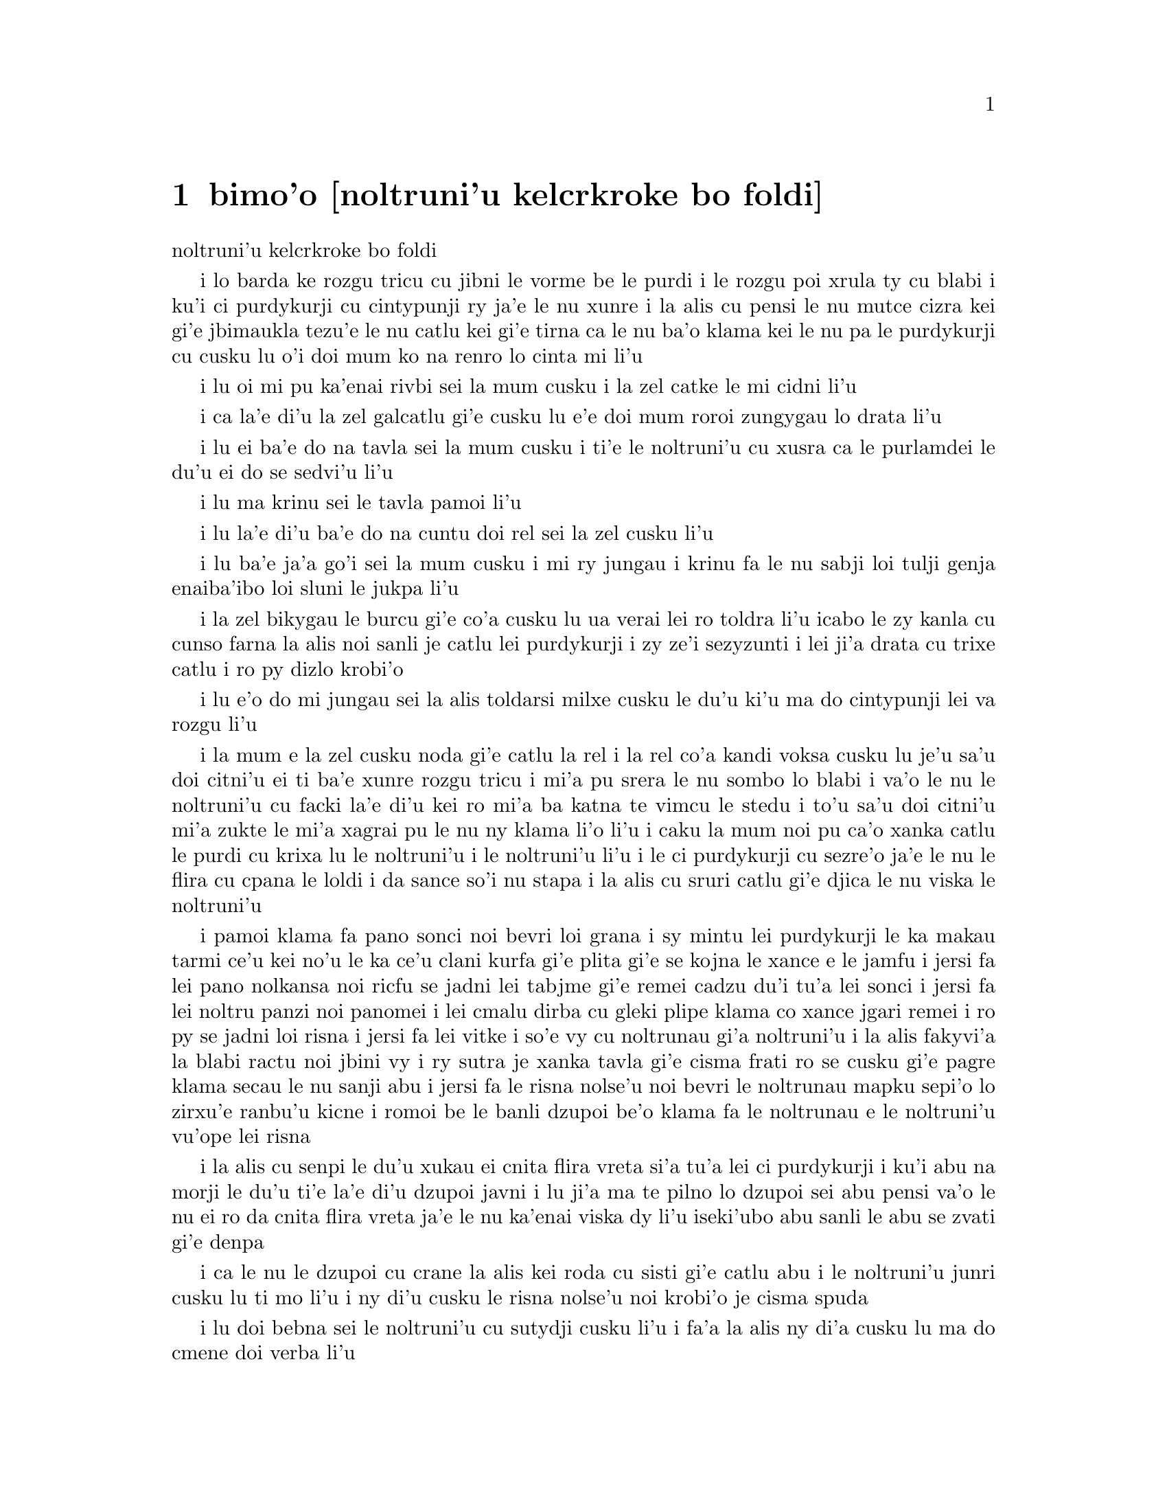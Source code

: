 @node    bimo'o, somo'o, zemo'o, Top
@chapter bimo'o [noltruni'u kelcrkroke bo foldi]


@c                              CHAPTER VIII

@c                       The Queen's Croquet-Ground

                       noltruni'u kelcrkroke bo foldi                      


@c      A large rose-tree stood near the entrance of the garden:  the
@c    roses growing on it were white, but there were three gardeners at
@c    it, busily painting them red.  Alice thought this a very curious
@c    thing, and she went nearer to watch them, and just as she came up
@c    to them she heard one of them say, `Look out now, Five!  Don't go
@c    splashing paint over me like that!'

i lo barda ke rozgu tricu cu jibni le vorme be le purdi i le rozgu poi
xrula ty cu blabi i ku'i ci purdykurji cu cintypunji ry ja'e le nu xunre
i la alis cu pensi le nu mutce cizra kei gi'e jbimaukla tezu'e le nu
catlu kei gi'e tirna ca le nu ba'o klama kei le nu pa le purdykurji cu
cusku lu o'i doi mum ko na renro lo cinta mi li'u

@c      `I couldn't help it,' said Five, in a sulky tone; `Seven jogged
@c    my elbow.'

i lu oi mi pu ka'enai rivbi sei la mum cusku i la zel catke le mi cidni 
li'u

@c      On which Seven looked up and said, `That's right, Five!  Always
@c    lay the blame on others!'

i ca la'e di'u la zel galcatlu gi'e cusku lu e'e doi mum roroi zungygau
lo drata li'u

@c      `YOU'D better not talk!' said Five.  `I heard the Queen say only
@c    yesterday you deserved to be beheaded!'

i lu ei ba'e do na tavla sei la mum cusku i ti'e le noltruni'u cu xusra
ca le purlamdei le du'u ei do se sedvi'u li'u 

@c      `What for?' said the one who had spoken first.

i lu ma krinu sei le tavla pamoi li'u 

@c      `That's none of YOUR business, Two!' said Seven.

i lu la'e di'u ba'e do na cuntu doi rel sei la zel cusku li'u

@c      `Yes, it IS his business!' said Five, `and I'll tell him--it
@c    was for bringing the cook tulip-roots instead of onions.'

i lu ba'e ja'a go'i sei la mum cusku i mi ry jungau i krinu fa le nu
sabji loi tulji genja enaiba'ibo loi sluni le jukpa li'u  

@c      Seven flung down his brush, and had just begun `Well, of all
@c    the unjust things--' when his eye chanced to fall upon Alice, as
@c    she stood watching them, and he checked himself suddenly:  the
@c    others looked round also, and all of them bowed low.

i la zel bikygau le burcu gi'e co'a cusku lu ua verai lei ro toldra 
li'u icabo le zy kanla cu cunso farna la alis noi sanli je catlu
lei purdykurji i zy ze'i sezyzunti i lei ji'a drata cu trixe catlu
i ro py dizlo krobi'o

@c      `Would you tell me,' said Alice, a little timidly, `why you are
@c    painting those roses?'

i lu e'o do mi jungau sei la alis toldarsi milxe cusku le du'u ki'u ma 
do cintypunji lei va rozgu li'u

@c      Five and Seven said nothing, but looked at Two.  Two began in a
@c    low voice, `Why the fact is, you see, Miss, this here ought to
@c    have been a RED rose-tree, and we put a white one in by mistake;
@c    and if the Queen was to find it out, we should all have our heads
@c    cut off, you know.  So you see, Miss, we're doing our best, afore
@c    she comes, to--'  At this moment Five, who had been anxiously
@c    looking across the garden, called out `The Queen!  The Queen!'
@c    and the three gardeners instantly threw themselves flat upon
@c    their faces.  There was a sound of many footsteps, and Alice
@c    looked round, eager to see the Queen.

i la mum e la zel cusku noda gi'e catlu la rel i la rel co'a kandi 
voksa cusku lu je'u sa'u doi citni'u ei ti ba'e xunre rozgu tricu i 
mi'a pu srera le nu sombo lo blabi i va'o le nu le noltruni'u cu
facki la'e di'u kei ro mi'a ba katna te vimcu le stedu i to'u sa'u 
doi citni'u mi'a zukte le mi'a xagrai pu le nu ny klama li'o li'u i 
caku la mum noi pu ca'o xanka catlu le purdi cu krixa lu le noltruni'u 
i le noltruni'u li'u i le ci purdykurji cu sezre'o ja'e le nu le flira 
cu cpana le loldi i da sance so'i nu stapa i la alis cu sruri catlu
gi'e djica le nu viska le noltruni'u

@c      First came ten soldiers carrying clubs; these were all shaped
@c    like the three gardeners, oblong and flat, with their hands and
@c    feet at the corners:  next the ten courtiers; these were
@c    ornamented all over with diamonds, and walked two and two, as the
@c    soldiers did.  After these came the royal children; there were
@c    ten of them, and the little dears came jumping merrily along hand
@c    in hand, in couples:  they were all ornamented with hearts.  Next
@c    came the guests, mostly Kings and Queens, and among them Alice
@c    recognised the White Rabbit:  it was talking in a hurried nervous
@c    manner, smiling at everything that was said, and went by without
@c    noticing her.  Then followed the Knave of Hearts, carrying the
@c    King's crown on a crimson velvet cushion; and, last of all this
@c    grand procession, came THE KING AND QUEEN OF HEARTS.

i pamoi klama fa pano sonci noi bevri loi grana i sy mintu lei purdykurji
le ka makau tarmi ce'u kei no'u le ka ce'u clani kurfa gi'e plita gi'e se 
kojna le xance e le jamfu i jersi fa lei pano nolkansa noi ricfu se jadni 
lei tabjme gi'e remei cadzu du'i tu'a lei sonci i jersi fa lei noltru 
panzi noi panomei i lei cmalu dirba cu gleki plipe klama co xance jgari 
remei i ro py se jadni loi risna i jersi fa lei vitke i so'e vy cu 
noltrunau gi'a noltruni'u i la alis fakyvi'a la blabi ractu noi jbini vy
i ry sutra je xanka tavla gi'e cisma frati ro se cusku gi'e pagre klama
secau le nu sanji abu i jersi fa le risna nolse'u noi bevri le noltrunau
mapku sepi'o lo zirxu'e ranbu'u kicne i romoi be le banli dzupoi be'o 
klama fa le noltrunau e le noltruni'u vu'ope lei risna

@c      Alice was rather doubtful whether she ought not to lie down on
@c    her face like the three gardeners, but she could not remember
@c    ever having heard of such a rule at processions; `and besides,
@c    what would be the use of a procession,' thought she, `if people
@c    had all to lie down upon their faces, so that they couldn't see it?'
@c    So she stood still where she was, and waited.

i la alis cu senpi le du'u xukau ei cnita flira vreta si'a tu'a lei ci
purdykurji i ku'i abu na morji le du'u ti'e la'e di'u dzupoi javni i lu
ji'a ma te pilno lo dzupoi sei abu pensi va'o le nu ei ro da cnita flira 
vreta ja'e le nu ka'enai viska dy li'u iseki'ubo abu sanli le abu se zvati
gi'e denpa 

@c      When the procession came opposite to Alice, they all stopped
@c    and looked at her, and the Queen said severely `Who is this?'
@c    She said it to the Knave of Hearts, who only bowed and smiled in reply.

i ca le nu le dzupoi cu crane la alis kei roda cu sisti gi'e catlu abu i le
noltruni'u junri cusku lu ti mo li'u i ny di'u cusku le risna nolse'u noi
krobi'o je cisma spuda        

@c      `Idiot!' said the Queen, tossing her head impatiently; and,
@c    turning to Alice, she went on, `What's your name, child?'

i lu doi bebna sei le noltruni'u cu sutydji cusku li'u i fa'a la alis
ny di'a cusku lu ma do cmene doi verba li'u

@c      `My name is Alice, so please your Majesty,' said Alice very
@c    politely; but she added, to herself, `Why, they're only a pack of
@c    cards, after all.  I needn't be afraid of them!'

i lu zo alis mi cmene doi banli nobli sei la alis clite mutce cusku li'u 
i ku'i abu jmina sezysku lu ua ta karda ga'i romei i einai mi terpa li'u 

@c      `And who are THESE?' said the Queen, pointing to the three
@c    gardeners who were lying round the rosetree; for, you see, as
@c    they were lying on their faces, and the pattern on their backs
@c    was the same as the rest of the pack, she could not tell whether
@c    they were gardeners, or soldiers, or courtiers, or three of her
@c    own children.

i lu ba'e ti mo sei le noltruni'u cu farja'o be lei ci purdykurji noi
vreta ru'u le rozgu tricu be'o cusku li'u i ca le nu py cnita flira vreta
kei ki'u le nu le morna be le trixe cu mintu le me ro drata moi kei
ny ka'enai djuno le du'u py purdykurji gi'ikau sonci gi'ikau nolkansa
gi'ikau me le ny panzi cimei 

@c      `How should I know?' said Alice, surprised at her own courage.
@c    `It's no business of MINE.'

i lu a'unai sei la alis noi se spaji le nu abu darsi cu cusku i na
cuntu ba'e mi li'u

@c      The Queen turned crimson with fury, and, after glaring at her
@c    for a moment like a wild beast, screamed `Off with her head!
@c    Off--'

i le noltruni'u cu binxo lo xunzi'u seri'a le nu fengu i ba le nu catlu
abu zi lo mokca tai tu'a lo cilce danlu kei ny krixa lu ko le stedu ta
vimcu i ko li'o li'u

@c      `Nonsense!' said Alice, very loudly and decidedly, and the
@c    Queen was silent.

i lu tolracli sei la alis cladu je birti cusku li'u i le noltruni'u
cu smaji

@c      The King laid his hand upon her arm, and timidly said
@c    `Consider, my dear:  she is only a child!'

i le noltrunau cu punji le xance le birxa be le noltruni'u gi'e toldarsi
cusku lu ko pensi doi dirba le nu abu verba li'u

@c      The Queen turned angrily away from him, and said to the Knave
@c    `Turn them over!'

i le noltruni'u cu tolfargau le noltrunau gi'e cusku lu ko ta fa'ergau li'u
le nolse'u

@c      The Knave did so, very carefully, with one foot.

i le nolse'u cu kurji mutce co'e sepi'o lo jamfu

@c      `Get up!' said the Queen, in a shrill, loud voice, and the
@c    three gardeners instantly jumped up, and began bowing to the
@c    King, the Queen, the royal children, and everybody else.

i lu ko sanli sei le noltruni'u sepi'o lo cpina je cladu voksa cu 
cusku li'u i le ci purdykurji ze'i sa'irbi'o gi'e co'a korcu rinsa
le noltrunau e le noltruni'u e le noltru panzi e ro drata

@c      `Leave off that!' screamed the Queen.  `You make me giddy.'
@c    And then, turning to the rose-tree, she went on, `What HAVE you
@c    been doing here?'

i lu ko ta sisti sei le noltruni'u cu krixa i do mi tolylaxygau li'u
i fa'a le rozgu tricu ny di'a cusku lu do ma ca'o vi zukte li'u

@c      `May it please your Majesty,' said Two, in a very humble tone,
@c    going down on one knee as he spoke, `we were trying--'

i lu doi banli nobli sei la rel ca le nu cpanygau lo cidni le foldi 
cu cumla mutce tonga cusku i mi'a troci li'o li'u

@c      `I see!' said the Queen, who had meanwhile been examining the
@c    roses.  `Off with their heads!' and the procession moved on,
@c    three of the soldiers remaining behind to execute the unfortunate
@c    gardeners, who ran to Alice for protection.

i lu je'e li'a sei le noltruni'u noi pu ca'o lanli lei rozgu cu cusku
i ko le stedu ta vimcu li'u i le dzupoi cu di'a muvdu i ci le sonci cu
stali mu'i le nu selmidycatra lei malselfu'a purdykurji noi bajra fa'a 
la alis mu'i le nu se marbi

@c      `You shan't be beheaded!' said Alice, and she put them into a
@c    large flower-pot that stood near.  The three soldiers wandered
@c    about for a minute or two, looking for them, and then quietly
@c    marched off after the others.

i lu do le stedu na ba te vimcu sei la alis cusku li'u i abu punji py
lo barda ke xrula patxu noi vi zvati i le ci sonci cu sruri klama je
sisku ze'a lo mentu be li paji'ire gi'ebabo smaci jersi lei drata

@c      `Are their heads off?' shouted the Queen.

i lu xu le stedu ba'o se vimcu sei le noltruni'u cu krixa li'u

@c      `Their heads are gone, if it please your Majesty!' the soldiers
@c    shouted in reply.

i lu le stedu pu canci doi banli nobli sei lei sonci cu spuda krixa li'u

@c      `That's right!' shouted the Queen.  `Can you play croquet?'

i lu drani sei le noltruni'u cu krixa i xu do ka'e kelcrkroke li'u

@c      The soldiers were silent, and looked at Alice, as the question
@c    was evidently meant for her.

i lei sonci cu smaji gi'e catlu la alis seki'u le nu li'a di'u preti 
fo abu  

@c      `Yes!' shouted Alice.

i lu go'i sei la alis krixa li'u

@c      `Come on, then!' roared the Queen, and Alice joined the
@c    procession, wondering very much what would happen next.

i lu e'e ja'o sei le noltruni'u cu camki'a li'u i la alis jorne
le dzupoi gi'e kucli le du'u makau ba fasnu

@c      `It's--it's a very fine day!' said a timid voice at her side.
@c    She was walking by the White Rabbit, who was peeping anxiously
@c    into her face.

i lu y melbi i y melbi djedi sei lo mutce toldarsi se voksa re'o abu
cusku li'u i abu cadzu re'o la blabi ractu noi ze'i catlu le abu flira

@c      `Very,' said Alice:  `--where's the Duchess?'

i lu mutce sei la alis cusku i la noltroni'u ma zvati li'u 

@c      `Hush!  Hush!' said the Rabbit in a low, hurried tone.  He
@c    looked anxiously over his shoulder as he spoke, and then raised
@c    himself upon tiptoe, put his mouth close to her ear, and
@c    whispered `She's under sentence of execution.'

i lu o'i o'i sei la ractu cu tolcladu je sutra tonga cusku li'u i ry 
xanka catlu ga'u le janco ca le nu tavla kei gi'e sezgalgau co cpana
lei jmadegji gi'e jbigau le moklu le abu kerlo gi'e tolylausku lu ri 
ba se selmidycatra li'u

@c      `What for?' said Alice.

i lu ma krinu sei la alis cusku li'u

@c      `Did you say "What a pity!"?' the Rabbit asked.

i lu xu do pu cusku lu mi kecti li'u sei la ractu cu retsku li'u

@c      `No, I didn't,' said Alice:  `I don't think it's at all a pity.
@c    I said "What for?"'

i lu na go'i sei la alis cusku i mi nasai kecti i mi pu cusku lu ma
krinu li'u li'u

@c      `She boxed the Queen's ears--' the Rabbit began.  Alice gave a
@c    little scream of laughter.  `Oh, hush!' the Rabbit whispered in a
@c    frightened tone.  `The Queen will hear you!  You see, she came
@c    rather late, and the Queen said--'

i lu ra darxi lei kerlo be le noltruni'u sei la ractu co'a cusku li'u
i la alis cmila krixa i lu o'i sei la ractu cu terpa tonga tolylausku
i le noltruni'u do ba tirna i no'i ra lerci klama i le noltruni'u cu
cusku li'o li'u

@c      `Get to your places!' shouted the Queen in a voice of thunder,
@c    and people began running about in all directions, tumbling up
@c    against each other; however, they got settled down in a minute or
@c    two, and the game began.  Alice thought she had never seen such a
@c    curious croquet-ground in her life; it was all ridges and
@c    furrows; the balls were live hedgehogs, the mallets live
@c    flamingoes, and the soldiers had to double themselves up and to
@c    stand on their hands and feet, to make the arches.

i lu ko zvati le medomoi sei le noltruni'u cu lidvru voksa cusku li'u
i lei prenu co'a bajra fa'a roda gi'e jalsi'u i ku'i ba bredi zi lo mentu 
be li paji'ire i le nu kelci cu cfari i la alis jinvi le du'u noroi le
nu jmive pu viska lo ta'i kelcrkroke foldi i cpana joi skuro i le 
bolci cu jmive cpinymabru i le mruli cu jmive fagycpi i le sonci cu
krosa'ibi'o fi lei xance ku joi lei jamfu ja'e le nu bargu

@c      The chief difficulty Alice found at first was in managing her
@c    flamingo:  she succeeded in getting its body tucked away,
@c    comfortably enough, under her arm, with its legs hanging down,
@c    but generally, just as she had got its neck nicely straightened
@c    out, and was going to give the hedgehog a blow with its head, it
@c    WOULD twist itself round and look up in her face, with such a
@c    puzzled expression that she could not help bursting out laughing:
@c    and when she had got its head down, and was going to begin again,
@c    it was very provoking to find that the hedgehog had unrolled
@c    itself, and was in the act of crawling away:  besides all this,
@c    there was generally a ridge or furrow in the way wherever she
@c    wanted to send the hedgehog to, and, as the doubled-up soldiers
@c    were always getting up and walking off to other parts of the
@c    ground, Alice soon came to the conclusion that it was a very
@c    difficult game indeed.

i le ralju be lei nandu be la alis ca le cfari cu nu jitro le fagycpi 
i abu snada le nu kufra banzu punji le fy xadni noi le tuple cu dandu
ge'u le cnita be le abu birka i ku'i ta'e ca le nu ge le cnebo mo'u 
sirji gi abu bredi le nu darxi le cpinymabru le fy stedu kei fy 
sezytongau gi'e catlu fa'a le abu flira gi'e se cfipu frumu ja'e le
nu abu ka'enai rivbi le nu spoja cmila i ca le nu abu ba'o punji le 
fy stedu le dizlo gi'e pu'o za'ure'u co'a co'e kei xajmi mutce fa le
nu facki le du'u le cpinymabru pu nalbolbi'o gi'e ca'o klama lo darno
i ji'a ta'eku lo cmana a lo skuro cu zunti ca le nu abu djica le nu
benji le cpinymabru i ki'u le nu le korcu sonci roroi sa'irgau gi'e
dzukla lo drata pagbu be le foldi kei la alis jivbi'o le du'u le
nunkei ja'a mutce le ka nandu  
 
@c      The players all played at once without waiting for turns,
@c    quarrelling all the while, and fighting for the hedgehogs; and in
@c    a very short time the Queen was in a furious passion, and went
@c    stamping about, and shouting `Off with his head!' or `Off with
@c    her head!' about once in a minute.

i ro le kelci cu mintu temci kelci gi'e na denpa le me ky moi gi'e
ru'i toltugni gi'e damba fi lei cpinymabru i baziku le noltruni'u
cu fengu cinmo gi'e ca'o marxa cadzu gi'e krixa lu ko le stedu ta
vimcu li'u a lu ko le stedu tu vimcu li'u ji'iparoi ro mentu

@c      Alice began to feel very uneasy:  to be sure, she had not as
@c    yet had any dispute with the Queen, but she knew that it might
@c    happen any minute, `and then,' thought she, `what would become of
@c    me?  They're dreadfully fond of beheading people here; the great
@c    wonder is, that there's any one left alive!'

la alis co'a cinmo le ka tolkufra i i'a abu za'o na damba le noltruni'u
gi'e ku'i djuno le du'u ka'e bazi fasnu i lu va'o la'e di'usei abu pensi
mi mo i vi nelci le nu vimcu le stedu le prenu i manci mutce fa le nu
da stali le ka jmive li'u

@c      She was looking about for some way of escape, and wondering
@c    whether she could get away without being seen, when she noticed a
@c    curious appearance in the air:  it puzzled her very much at
@c    first, but, after watching it a minute or two, she made it out to
@c    be a grin, and she said to herself `It's the Cheshire Cat:  now I
@c    shall have somebody to talk to.'

i abu sisku lo tadji be le nu zi'erbi'o kei gi'e pensi le du'u xukau abu
ka'e cliva secau le nu se viska kei kei gi'e co'a sanji lo cizra 
tolcanci ne le vacri i ra cfipu abu ca le cfari i ku'i ba le nu catlu
ra ze'a lo mentu be li paji'ire kei abu facki le du'u ra nu cisma kei
gi'e sezysku lu ua la tcecrmlatu i caku mi da ka'e tavla li'u

@c      `How are you getting on?' said the Cat, as soon as there was
@c    mouth enough for it to speak with.

i lu do mo sei la mlatu ca le nu da tavla banzu moklu cu cusku li'u

@c      Alice waited till the eyes appeared, and then nodded.  `It's no
@c    use speaking to it,' she thought, `till its ears have come, or at
@c    least one of them.'  In another minute the whole head appeared,
@c    and then Alice put down her flamingo, and began an account of the
@c    game, feeling very glad she had someone to listen to her.  The
@c    Cat seemed to think that there was enough of it now in sight, and
@c    no more of it appeared.

i la alis denpa le nu lei kanla cu tolcanci gi'e tu'ifru i lu na pilno
le nu tavla my kei sei abu pensi pu le nu zvati fa le kerlo se.u su'o ri
li'u i za lo drata mentu le mulno stedu cu tolcanci i la alis toljgari
le fagycpi gi'e co'a te lisri le nunkei gi'e cinmo le ka gleki le nu
da abu tirna i la mlatu cu simlu le ka pensi pirau my ca se viska i 
no drata pagbu be my cu tolcanci 
  
@c      `I don't think they play at all fairly,' Alice began, in rather
@c    a complaining tone, `and they all quarrel so dreadfully one can't
@c    hear oneself speak--and they don't seem to have any rules in
@c    particular; at least, if there are, nobody attends to them--and
@c    you've no idea how confusing it is all the things being alive;
@c    for instance, there's the arch I've got to go through next
@c    walking about at the other end of the ground--and I should have
@c    croqueted the Queen's hedgehog just now, only it ran away when it
@c    saw mine coming!'

i lu mi na jinvi le du'u tu ca'o stace kelci sei la alis co'a pante 
tonga cusku i ro tu da'arta'a ja'e le nu na ka'e tirna le nu tavla i
tu simlu le ka na steci javni fi ce'u iseju va'o le nu ja'a javni kei
no da jy jundi i mu'a tu no'u le bargu poi ei mi ca pagre cu cadzu bu'u
le drata fanmo be le foldi i mi pu'o kelcrkroke le cpinymabru pe le
noltruni'u i ku'i ue cy to'o bajra ca le nu viska le nu le memimoi cu 
jbikla li'u
 
@c      `How do you like the Queen?' said the Cat in a low voice.

i lu do nelci le noltruni'u sela'u ma sei la mlatu cu tolylau voksa
cusku li'u

@c      `Not at all,' said Alice:  `she's so extremely--'  Just then
@c    she noticed that the Queen was close behind her, listening:  so
@c    she went on, `--likely to win, that it's hardly worth while
@c    finishing the game.'

i lu li no sei la alis cusku i ny mutce li'o li'u icaku abu sanji le 
nu le noltruni'u cu jibni trixe abu gi'e tirna i seki'ubo di'a cusku
lu le ka lakne fa le nu ce'u jinga iseki'ubo na vamji le temci fa le 
nu mo'u kelci li'u

@c      The Queen smiled and passed on.

i le noltruni'u cu cisma gi'e pagre

@c      `Who ARE you talking to?' said the King, going up to Alice, and
@c    looking at the Cat's head with great curiosity.

i do ma tavla sei le noltrunau cu cusku li'u i ny klama la alis gi'e 
mutce se cinri catlu le stedu be la mlatu 

@c      `It's a friend of mine--a Cheshire Cat,' said Alice:  `allow me
@c    to introduce it.'

i lu ta mi pendo i ta tcecrmlatu sei la alis cusku i e'apei mi do ta 
pengau li'u

@c      `I don't like the look of it at all,' said the King:
@c    `however, it may kiss my hand if it likes.'

i lu mi nasai nelci le nu ta simlu makau sei le noltrunau cu cusku
i ku'i e'a ta cinba le mi xance va'o le nu pluka ta li'u 

@c      `I'd rather not,' the Cat remarked.

i mi zmanei le nu na go'i sei la mlatu cu te pinka li'u

@c      `Don't be impertinent,' said the King, `and don't look at me
@c    like that!'  He got behind Alice as he spoke.

i lu ko na tolsi'a sei le noltrunau cu cusku i ko mi na catlu ta'i ta li'u
i ny ti'ekla la alis ca le nu tavla

@c      `A cat may look at a king,' said Alice.  `I've read that in
@c    some book, but I don't remember where.'

i lu lo'e mlatu ka'e catlu lo'e noltrunau sei la alis cusku i mi pu tcidu
di'u lo cukta i ku'i mi na morji le du'u cy mokau li'u

@c      `Well, it must be removed,' said the King very decidedly, and
@c    he called the Queen, who was passing at the moment, `My dear!  I
@c    wish you would have this cat removed!'

i lu ei ta se vimcu sei le noltrunau cu jdice cusku li'u i ny skuta'a le
noltruni'u noi ca jibni pagre lu au doi dirba do da vicygau le vi mlatu li'u

@c      The Queen had only one way of settling all difficulties, great
@c    or small.  `Off with his head!' she said, without even looking
@c    round.

i le noltruni'u cu cikre tai pada ro nabmi noi barda ja cmalu i lu ko
le stedu ta vimcu sei ny secau le nu fa'a catlu cu cusku li'u 

@c      `I'll fetch the executioner myself,' said the King eagerly, and
@c    he hurried off.

i ba'e mi klagau le selmi'ecatra sei le noltrunau cu sutydji cusku li'u
i ny sutra klama

@c      Alice thought she might as well go back, and see how the game
@c    was going on, as she heard the Queen's voice in the distance,
@c    screaming with passion.  She had already heard her sentence three
@c    of the players to be executed for having missed their turns, and
@c    she did not like the look of things at all, as the game was in
@c    such confusion that she never knew whether it was her turn or
@c    not.  So she went in search of her hedgehog.

i la alis cu jdice le nu rere'u klama gi'e viska le nu le nunkelci
cu mokau icabo abu tirna le darno voksa be le nolturni'u noi cinmo
krixa i abu ba'o tirna le nu ny minde le nu ci kelci cu se catra
ki'u le nu ky na kelci ca le me ky moi i abu na nelci le jvinu be
le cuntu ki'u le nu le nunkelci cu mutce le ka cfipu kei ja'e le nu
abu noroi djuno le du'u xukau ca ei kelci i seki'ubo abu co'a sisku
le abu cpinymabru

@c      The hedgehog was engaged in a fight with another hedgehog,
@c    which seemed to Alice an excellent opportunity for croqueting one
@c    of them with the other:  the only difficulty was, that her
@c    flamingo was gone across to the other side of the garden, where
@c    Alice could see it trying in a helpless sort of way to fly up
@c    into a tree.

i le cpinymabru ca'o damba lo drata cpinymabru i la alis jinvi le du'u
xautce prali la'e di'u le nu kelcrkroke pa cy le drata i le po'o nabmi
cu nu le abu fagycpi ba'o klama le drata fanmo be le purdi be'o noi 
la alis viska le nu vi ke'a fy tolsnada troci le nu volkla lo tricu

@c      By the time she had caught the flamingo and brought it back,
@c    the fight was over, and both the hedgehogs were out of sight:
@c    `but it doesn't matter much,' thought Alice, `as all the arches
@c    are gone from this side of the ground.'  So she tucked it away
@c    under her arm, that it might not escape again, and went back for
@c    a little more conversation with her friend.

i ca le nu abu le fagycpi ba'o kavbu gi'e xrugau kei ge le nundamba cu
mulno gi lei re cpinymabru na se viska i lu ku'i na vajni mutce sei 
la alis pensi i ro le dargu cu canci le vi mlana be le foldi li'u i 
abu punji fy le cnita be le abu birka ja'e le nu na ka'e za'ure'u
cliva kei gi'e xruti le nu jmina tavla le pendo

@c      When she got back to the Cheshire Cat, she was surprised to
@c    find quite a large crowd collected round it:  there was a dispute
@c    going on between the executioner, the King, and the Queen, who
@c    were all talking at once, while all the rest were quite silent,
@c    and looked very uncomfortable.

i ca le nu ba'o xruti tu'a la tcecrmlatu kei spaji abu fa le nu facki
le du'u lo prenu so'imei ba'o jmaji le sruri be ty i da'arsi'u fa le
selse'icatra ku joi le noltrunau ku joi le noltruni'u vu'o noi ro lu'a
ke'a cu tavla ca le mintu ca le nu ro drata cu smaji mutce gi'e 
tolkufra simlu

@c      The moment Alice appeared, she was appealed to by all three to
@c    settle the question, and they repeated their arguments to her,
@c    though, as they all spoke at once, she found it very hard indeed
@c    to make out exactly what they said.

i ca le nu la alis tolcliva kei abu te cpedu le nu jdice le cuntu kei
ro lu'a le cimei i ku'i ki'u le nu ro ri tavla ca le mintu kei abu
mutce le ka se nandu le nu jimpe le du'u makau se cusku 

@c      The executioner's argument was, that you couldn't cut off a
@c    head unless there was a body to cut it off from:  that he had
@c    never had to do such a thing before, and he wasn't going to begin
@c    at HIS time of life.

i le selse'icatra seldau zo'u ka'enai katna vimcu lo stedu secau le nu 
da poi xadni zo'u ka'e katna vimcu sy da i sy noroi pu simsa zukte i ai 
na co'a go'i ca le sy ca nunjmive pagbu 
 
@c      The King's argument was, that anything that had a head could be
@c    beheaded, and that you weren't to talk nonsense.

i le noltrunau seldau zo'u ro da poi ke'a se stedu zo'u da ka'e 
sedycaugau i ei na cusku lo nalylogji

@c      The Queen's argument was, that if something wasn't done about
@c    it in less than no time she'd have everybody executed, all round.
@c    (It was this last remark that had made the whole party look so
@c    grave and anxious.)

i le noltruni'u seldau zo'u va'o le nu da na se zukte sera'a le cuntu
zi lo mleca be lo temci pinosi'e kei gau ny ro da ba se selse'icatra 
to le romoi pinka ba'o rinka le nu piro le kansi'u cu simlu le ka mutce
le ka junri je xanka toi

@c      Alice could think of nothing else to say but `It belongs to the
@c    Duchess:  you'd better ask HER about it.'

i la alis ka'e pensi le nu cusku no na'e bo lu ta se ponse la noltroni'u
i e'u preti ta ko ba'e ny li'u 

@c      `She's in prison,' the Queen said to the executioner:  `fetch
@c    her here.'  And the executioner went off like an arrow.

i lu ny pinfu sei le noltruni'u fi le selse'icatra cu cusku i ko ny ti 
klagau li'u i le selse'icatra cu klama tai tu'a lo danti 

@c       The Cat's head began fading away the moment he was gone, and,
@c    by the time he had come back with the Dutchess, it had entirely
@c    disappeared; so the King and the executioner ran wildly up and down
@c    looking for it, while the rest of the party went back to the game.

i le stedu be la mlatu co'a kadze'a ca le nu sy cliva kei gi ba'o mu'o
canci ca le nu sy xruti co kansa be le noltroni'u iseki'ubo le noltrunau
e le selse'icatra cu cilce bajra gi'e sisku my ca le nu lei drata cu di'a
kelci